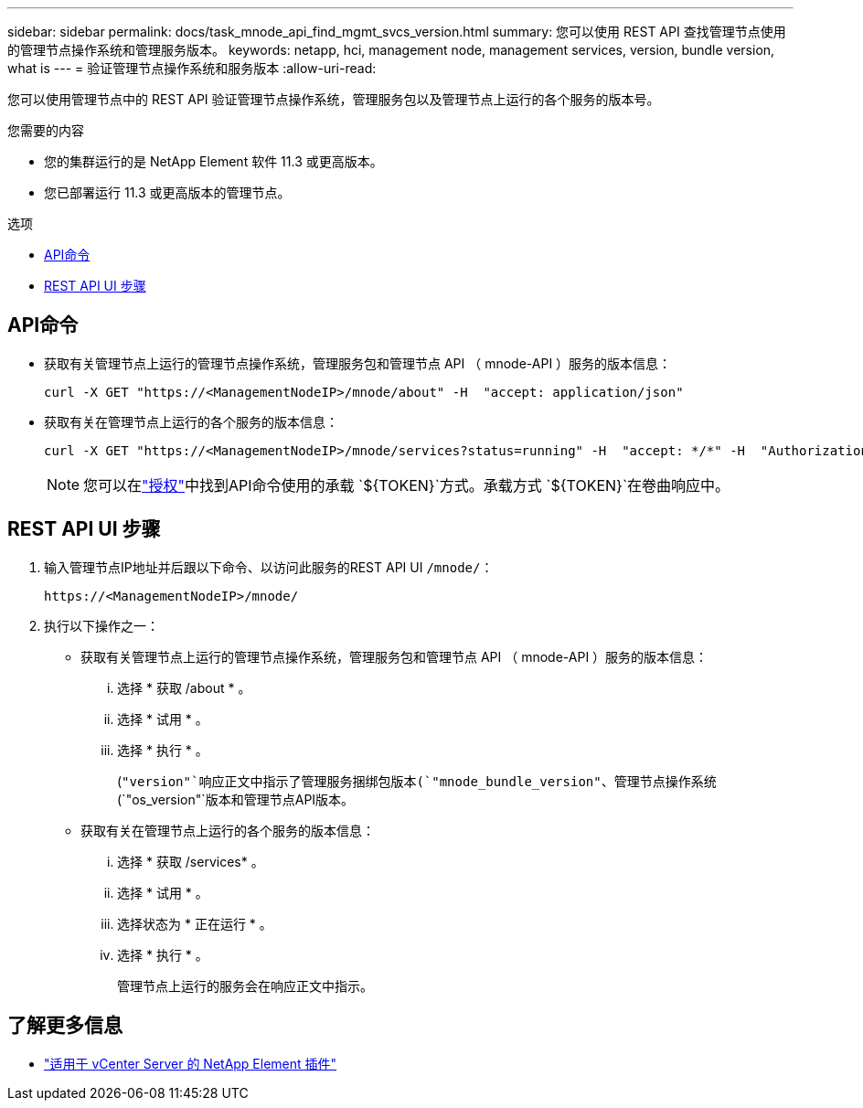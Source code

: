 ---
sidebar: sidebar 
permalink: docs/task_mnode_api_find_mgmt_svcs_version.html 
summary: 您可以使用 REST API 查找管理节点使用的管理节点操作系统和管理服务版本。 
keywords: netapp, hci, management node, management services, version, bundle version, what is 
---
= 验证管理节点操作系统和服务版本
:allow-uri-read: 


[role="lead"]
您可以使用管理节点中的 REST API 验证管理节点操作系统，管理服务包以及管理节点上运行的各个服务的版本号。

.您需要的内容
* 您的集群运行的是 NetApp Element 软件 11.3 或更高版本。
* 您已部署运行 11.3 或更高版本的管理节点。


.选项
* <<API命令>>
* <<REST API UI 步骤>>




== API命令

* 获取有关管理节点上运行的管理节点操作系统，管理服务包和管理节点 API （ mnode-API ）服务的版本信息：
+
[listing]
----
curl -X GET "https://<ManagementNodeIP>/mnode/about" -H  "accept: application/json"
----
* 获取有关在管理节点上运行的各个服务的版本信息：
+
[listing]
----
curl -X GET "https://<ManagementNodeIP>/mnode/services?status=running" -H  "accept: */*" -H  "Authorization: Bearer ${TOKEN}"
----
+

NOTE: 您可以在link:task_mnode_api_get_authorizationtouse.html["授权"]中找到API命令使用的承载 `${TOKEN}`方式。承载方式 `${TOKEN}`在卷曲响应中。





== REST API UI 步骤

. 输入管理节点IP地址并后跟以下命令、以访问此服务的REST API UI `/mnode/`：
+
[listing]
----
https://<ManagementNodeIP>/mnode/
----
. 执行以下操作之一：
+
** 获取有关管理节点上运行的管理节点操作系统，管理服务包和管理节点 API （ mnode-API ）服务的版本信息：
+
... 选择 * 获取 /about * 。
... 选择 * 试用 * 。
... 选择 * 执行 * 。
+
(`"version"`响应正文中指示了管理服务捆绑包版本(`"mnode_bundle_version"`、管理节点操作系统(`"os_version"`版本和管理节点API版本。



** 获取有关在管理节点上运行的各个服务的版本信息：
+
... 选择 * 获取 /services* 。
... 选择 * 试用 * 。
... 选择状态为 * 正在运行 * 。
... 选择 * 执行 * 。
+
管理节点上运行的服务会在响应正文中指示。







[discrete]
== 了解更多信息

* https://docs.netapp.com/us-en/vcp/index.html["适用于 vCenter Server 的 NetApp Element 插件"^]

